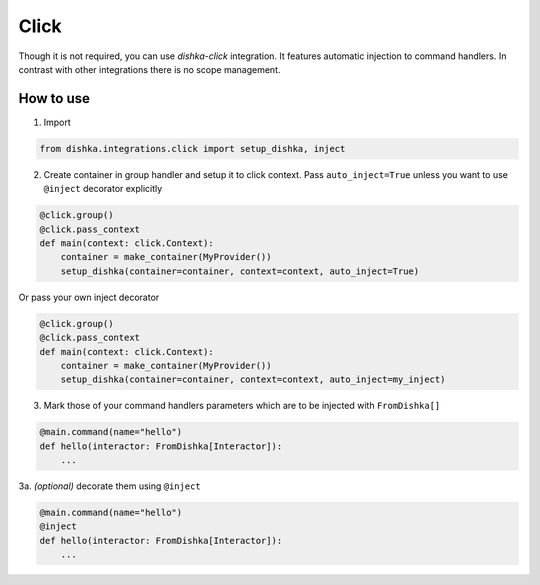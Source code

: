 .. _click:

Click
=================================


Though it is not required, you can use *dishka-click* integration. It features automatic injection to command handlers.
In contrast with other integrations there is no scope management.



How to use
****************

1. Import

.. code-block:: python

    from dishka.integrations.click import setup_dishka, inject

2. Create container in group handler and setup it to click context. Pass ``auto_inject=True`` unless you want to use ``@inject`` decorator explicitly

.. code-block:: python

    @click.group()
    @click.pass_context
    def main(context: click.Context):
        container = make_container(MyProvider())
        setup_dishka(container=container, context=context, auto_inject=True)

Or pass your own inject decorator

.. code-block:: python

    @click.group()
    @click.pass_context
    def main(context: click.Context):
        container = make_container(MyProvider())
        setup_dishka(container=container, context=context, auto_inject=my_inject)

3. Mark those of your command handlers parameters which are to be injected with ``FromDishka[]``

.. code-block:: python

    @main.command(name="hello")
    def hello(interactor: FromDishka[Interactor]):
        ...

3a. *(optional)* decorate them using ``@inject``

.. code-block:: python

    @main.command(name="hello")
    @inject
    def hello(interactor: FromDishka[Interactor]):
        ...